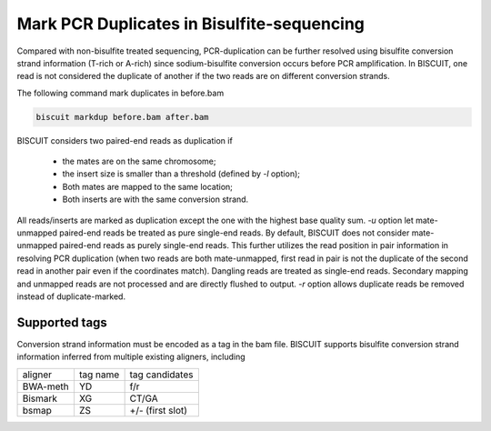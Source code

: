 **************************************************
Mark PCR Duplicates in Bisulfite-sequencing
**************************************************

Compared with non-bisulfite treated sequencing, PCR-duplication can be further resolved using bisulfite conversion strand information (T-rich or A-rich) since sodium-bisulfite conversion occurs before PCR amplification. In BISCUIT, one read is not considered the duplicate of another if the two reads are on different conversion strands. 

The following command mark duplicates in before.bam

.. code:: bash

   biscuit markdup before.bam after.bam

BISCUIT considers two paired-end reads as duplication if 

  + the mates are on the same chromosome;
  + the insert size is smaller than a threshold (defined by `-l` option);
  + Both mates are mapped to the same location;
  + Both inserts are with the same conversion strand.

All reads/inserts are marked as duplication except the one with the highest base quality sum. `-u` option let mate-unmapped paired-end reads be treated as pure single-end reads. By default, BISCUIT does not consider mate-unmapped paired-end reads as purely single-end reads. This further utilizes the read position in pair information in resolving PCR duplication (when two reads are both mate-unmapped, first read in pair is not the duplicate of the second read in another pair even if the coordinates match). Dangling reads are treated as single-end reads. Secondary mapping and unmapped reads are not processed and are directly flushed to output. `-r` option allows duplicate reads be removed instead of duplicate-marked. 

Supported tags
^^^^^^^^^^^^^^^^^^^^^

Conversion strand information must be encoded as a tag in the bam file. BISCUIT supports bisulfite conversion strand information inferred from multiple existing aligners, including

+----------+-----------+-----------------+
| aligner  | tag name  | tag candidates  |
+----------+-----------+-----------------+
| BWA-meth | YD        | f/r             |
+----------+-----------+-----------------+
| Bismark  | XG        | CT/GA           |
+----------+-----------+-----------------+
| bsmap    | ZS        | +/- (first slot)|
+----------+-----------+-----------------+
